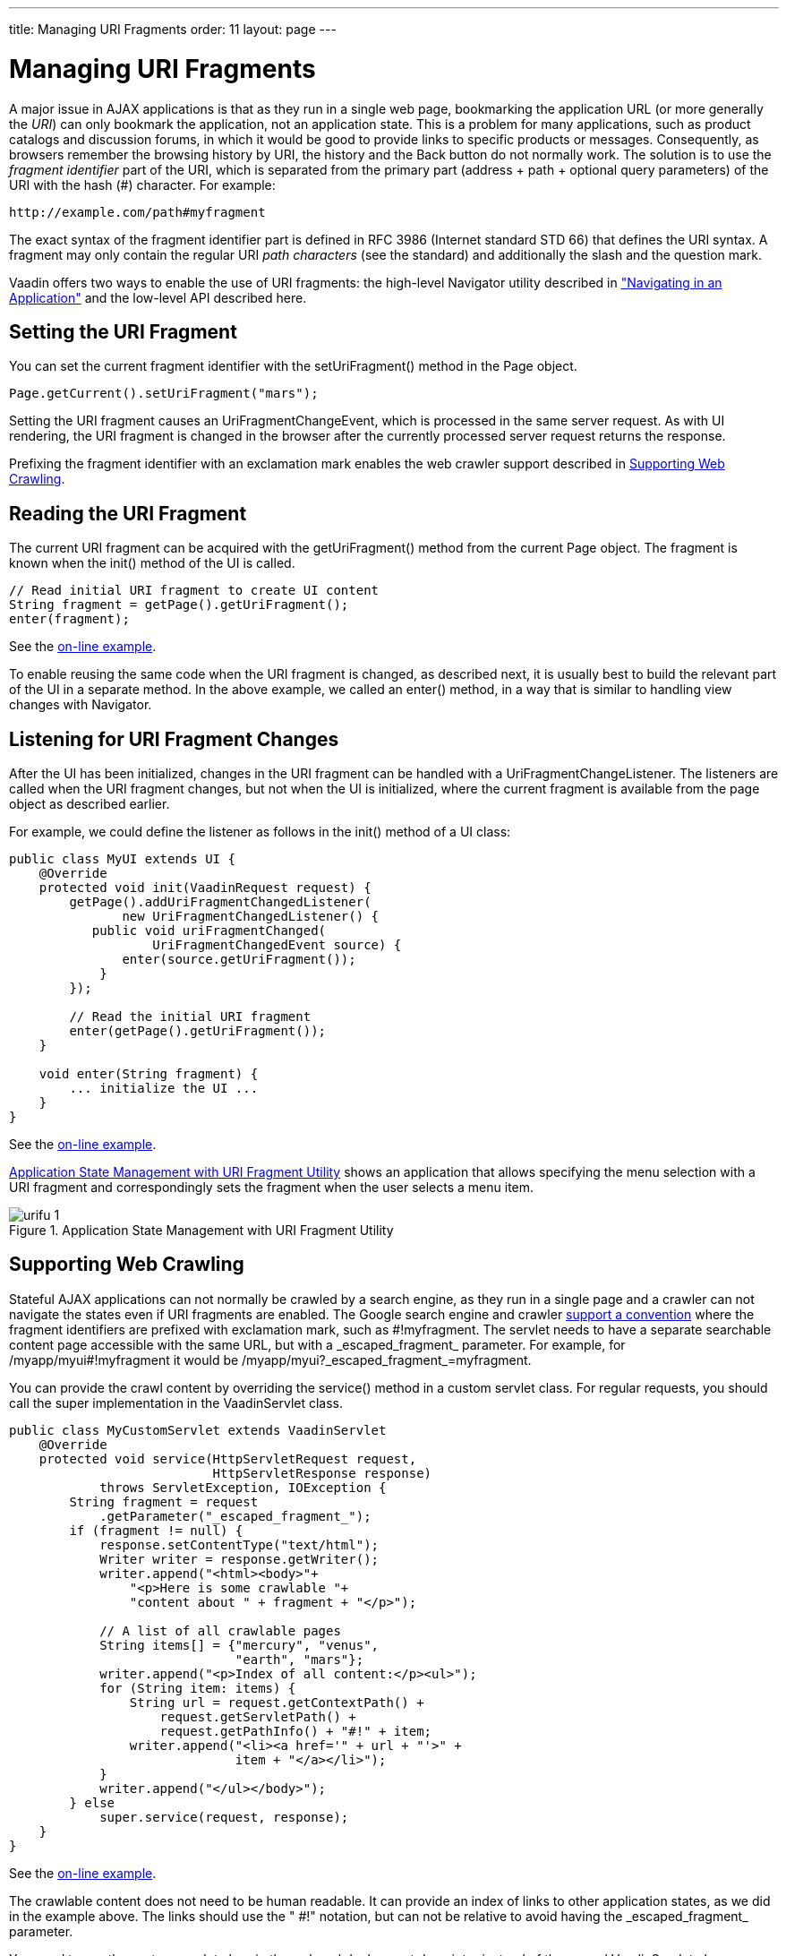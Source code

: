 ---
title: Managing URI Fragments
order: 11
layout: page
---

[[advanced.urifu]]
= Managing URI Fragments

A major issue in AJAX applications is that as they run in a single web page,
bookmarking the application URL (or more generally the __URI__) can only
bookmark the application, not an application state. This is a problem for many
applications, such as product catalogs and discussion forums, in which it would
be good to provide links to specific products or messages. Consequently, as
browsers remember the browsing history by URI, the history and the
[guibutton]#Back# button do not normally work. The solution is to use the
__fragment identifier__ part of the URI, which is separated from the primary
part (address + path + optional query parameters) of the URI with the hash (#)
character. For example:


----
http://example.com/path#myfragment
----

The exact syntax of the fragment identifier part is defined in RFC 3986
(Internet standard STD 66) that defines the URI syntax. A fragment may only
contain the regular URI __path characters__ (see the standard) and additionally
the slash and the question mark.

Vaadin offers two ways to enable the use of URI fragments: the high-level
[classname]#Navigator# utility described in
<<dummy/../../../framework/advanced/advanced-navigator#advanced.navigator,"Navigating
in an Application">> and the low-level API described here.

[[advanced.urifu.setting]]
== Setting the URI Fragment

You can set the current fragment identifier with the
[methodname]#setUriFragment()# method in the [classname]#Page# object.


[source, java]
----
Page.getCurrent().setUriFragment("mars");
----

Setting the URI fragment causes an [interfacename]#UriFragmentChangeEvent#,
which is processed in the same server request. As with UI rendering, the URI
fragment is changed in the browser after the currently processed server request
returns the response.

Prefixing the fragment identifier with an exclamation mark enables the web
crawler support described in <<advanced.urifu.crawling>>.


[[advanced.urifu.reading]]
== Reading the URI Fragment

The current URI fragment can be acquired with the [methodname]#getUriFragment()#
method from the current [classname]#Page# object. The fragment is known when the
[methodname]#init()# method of the UI is called.


[source, java]
----
// Read initial URI fragment to create UI content
String fragment = getPage().getUriFragment();
enter(fragment);
----
See the http://demo.vaadin.com/book-examples-vaadin7/book#advanced.urifragment.basic[on-line example, window="_blank"].

To enable reusing the same code when the URI fragment is changed, as described
next, it is usually best to build the relevant part of the UI in a separate
method. In the above example, we called an [methodname]#enter()# method, in a
way that is similar to handling view changes with [classname]#Navigator#.


[[advanced.urifu.listening]]
== Listening for URI Fragment Changes

After the UI has been initialized, changes in the URI fragment can be handled
with a [interfacename]#UriFragmentChangeListener#. The listeners are called when
the URI fragment changes, but not when the UI is initialized, where the current
fragment is available from the page object as described earlier.

For example, we could define the listener as follows in the [methodname]#init()#
method of a UI class:


[source, java]
----
public class MyUI extends UI {
    @Override
    protected void init(VaadinRequest request) {
        getPage().addUriFragmentChangedListener(
               new UriFragmentChangedListener() {
           public void uriFragmentChanged(
                   UriFragmentChangedEvent source) {
               enter(source.getUriFragment());
            }
        });

        // Read the initial URI fragment
        enter(getPage().getUriFragment());
    }

    void enter(String fragment) {
        ... initialize the UI ...
    }
}
----
See the http://demo.vaadin.com/book-examples-vaadin7/book#advanced.urifragment.basic[on-line example, window="_blank"].

<<figure.advanced.urifu>> shows an application that allows specifying the menu
selection with a URI fragment and correspondingly sets the fragment when the
user selects a menu item.

[[figure.advanced.urifu]]
.Application State Management with URI Fragment Utility
image::img/urifu-1.png[]


[[advanced.urifu.crawling]]
== Supporting Web Crawling

Stateful AJAX applications can not normally be crawled by a search engine, as
they run in a single page and a crawler can not navigate the states even if URI
fragments are enabled. The Google search engine and crawler
link:http://googlewebmastercentral.blogspot.fi/2009/10/proposal-for-making-ajax-crawlable.html[support
a convention] where the fragment identifiers are prefixed with exclamation mark,
such as [literal]#++#!myfragment++#. The servlet needs to have a separate
searchable content page accessible with the same URL, but with a
[literal]#++_escaped_fragment_++# parameter. For example, for
[literal]#++/myapp/myui#!myfragment++# it would be
[literal]#++/myapp/myui?_escaped_fragment_=myfragment++#.

You can provide the crawl content by overriding the [methodname]#service()#
method in a custom servlet class. For regular requests, you should call the
super implementation in the [classname]#VaadinServlet# class.


[source, java]
----
public class MyCustomServlet extends VaadinServlet
    @Override
    protected void service(HttpServletRequest request,
                           HttpServletResponse response)
            throws ServletException, IOException {
        String fragment = request
            .getParameter("_escaped_fragment_");
        if (fragment != null) {
            response.setContentType("text/html");
            Writer writer = response.getWriter();
            writer.append("<html><body>"+
                "<p>Here is some crawlable "+
                "content about " + fragment + "</p>");
            
            // A list of all crawlable pages
            String items[] = {"mercury", "venus",
                              "earth", "mars"};
            writer.append("<p>Index of all content:</p><ul>");
            for (String item: items) {
                String url = request.getContextPath() +
                    request.getServletPath() +
                    request.getPathInfo() + "#!" + item;
                writer.append("<li><a href='" + url + "'>" +
                              item + "</a></li>");
            }
            writer.append("</ul></body>");
        } else
            super.service(request, response);
    }
}
----
See the http://demo.vaadin.com/book-examples-vaadin7/book#advanced.urifragment.basic[on-line example, window="_blank"].

The crawlable content does not need to be human readable. It can provide an
index of links to other application states, as we did in the example above. The
links should use the " [literal]#++#!++#" notation, but can not be relative to
avoid having the [literal]#++_escaped_fragment_++# parameter.

You need to use the custom servlet class in the [filename]#web.xml# deployment
descriptor instead of the normal [classname]#VaadinServlet# class, as described
in
<<dummy/../../../framework/application/application-environment#application.environment.web-xml,"Using
a web.xml Deployment Descriptor">>.




